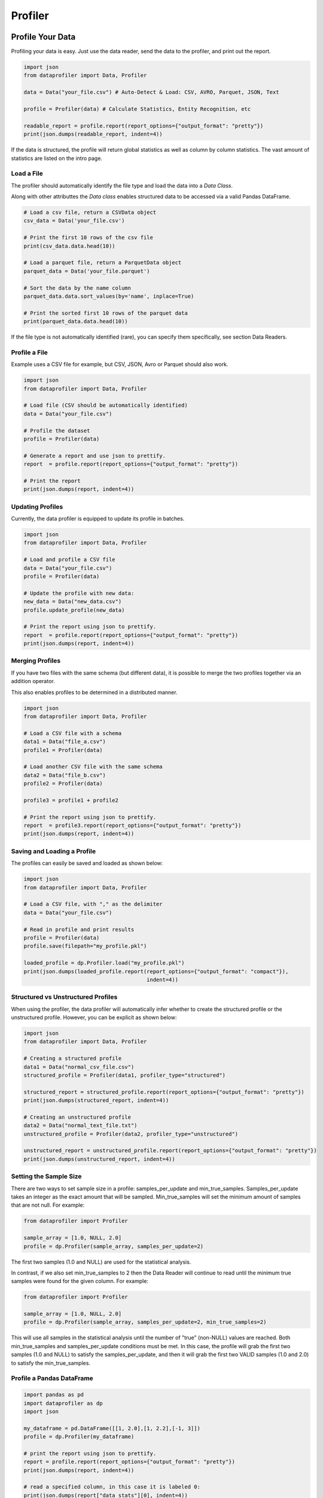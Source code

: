 .. _profiler:

Profiler
********

Profile Your Data
=================

Profiling your data is easy. Just use the data reader, send the data to the 
profiler, and print out the report.

.. code-block:: python

    import json
    from dataprofiler import Data, Profiler
    
    data = Data("your_file.csv") # Auto-Detect & Load: CSV, AVRO, Parquet, JSON, Text
    
    profile = Profiler(data) # Calculate Statistics, Entity Recognition, etc
    
    readable_report = profile.report(report_options={"output_format": "pretty"})
    print(json.dumps(readable_report, indent=4))

If the data is structured, the profile will return global statistics as well as
column by column statistics. The vast amount of statistics are listed on the 
intro page.

Load a File
~~~~~~~~~~~

The profiler should automatically identify the file type and load the data into a `Data Class`.

Along with other attributtes the `Data class` enables structured data to be accessed via a valid Pandas DataFrame.

.. code-block:: python

    # Load a csv file, return a CSVData object
    csv_data = Data('your_file.csv') 

    # Print the first 10 rows of the csv file
    print(csv_data.data.head(10))

    # Load a parquet file, return a ParquetData object
    parquet_data = Data('your_file.parquet')

    # Sort the data by the name column
    parquet_data.data.sort_values(by='name', inplace=True)

    # Print the sorted first 10 rows of the parquet data
    print(parquet_data.data.head(10))


If the file type is not automatically identified (rare), you can specify them 
specifically, see section Data Readers.

Profile a File 
~~~~~~~~~~~~~~

Example uses a CSV file for example, but CSV, JSON, Avro or Parquet should also work.

.. code-block:: python

    import json
    from dataprofiler import Data, Profiler

    # Load file (CSV should be automatically identified)
    data = Data("your_file.csv") 

    # Profile the dataset
    profile = Profiler(data)

    # Generate a report and use json to prettify.
    report  = profile.report(report_options={"output_format": "pretty"})

    # Print the report
    print(json.dumps(report, indent=4))

Updating Profiles
~~~~~~~~~~~~~~~~~

Currently, the data profiler is equipped to update its profile in batches.

.. code-block:: python

    import json
    from dataprofiler import Data, Profiler

    # Load and profile a CSV file
    data = Data("your_file.csv")
    profile = Profiler(data)

    # Update the profile with new data:
    new_data = Data("new_data.csv")
    profile.update_profile(new_data)

    # Print the report using json to prettify.
    report  = profile.report(report_options={"output_format": "pretty"})
    print(json.dumps(report, indent=4))


Merging Profiles
~~~~~~~~~~~~~~~~

If you have two files with the same schema (but different data), it is possible to merge the two profiles together via an addition operator. 

This also enables profiles to be determined in a distributed manner.

.. code-block:: python

    import json
    from dataprofiler import Data, Profiler

    # Load a CSV file with a schema
    data1 = Data("file_a.csv")
    profile1 = Profiler(data)

    # Load another CSV file with the same schema
    data2 = Data("file_b.csv")
    profile2 = Profiler(data)

    profile3 = profile1 + profile2

    # Print the report using json to prettify.
    report  = profile3.report(report_options={"output_format": "pretty"})
    print(json.dumps(report, indent=4))


Saving and Loading a Profile
~~~~~~~~~~~~~~~~~~~~~~~~~~~~

The profiles can easily be saved and loaded as shown below:

.. code-block:: python

    import json
    from dataprofiler import Data, Profiler

    # Load a CSV file, with "," as the delimiter
    data = Data("your_file.csv")

    # Read in profile and print results
    profile = Profiler(data)
    profile.save(filepath="my_profile.pkl")
    
    loaded_profile = dp.Profiler.load("my_profile.pkl")
    print(json.dumps(loaded_profile.report(report_options={"output_format": "compact"}), 
                                           indent=4))


Structured vs Unstructured Profiles
~~~~~~~~~~~~~~~~~~~~~~~~~~~~~~~~~~~

When using the profiler, the data profiler will automatically infer whether to
create the structured profile or the unstructured profile. However, you can be 
explicit as shown below: 

.. code-block:: python
    
    import json
    from dataprofiler import Data, Profiler
    
    # Creating a structured profile
    data1 = Data("normal_csv_file.csv")
    structured_profile = Profiler(data1, profiler_type="structured")
    
    structured_report = structured_profile.report(report_options={"output_format": "pretty"})
    print(json.dumps(structured_report, indent=4))
    
    # Creating an unstructured profile
    data2 = Data("normal_text_file.txt")
    unstructured_profile = Profiler(data2, profiler_type="unstructured")
    
    unstructured_report = unstructured_profile.report(report_options={"output_format": "pretty"})
    print(json.dumps(unstructured_report, indent=4))
    

Setting the Sample Size
~~~~~~~~~~~~~~~~~~~~~~~

There are two ways to set sample size in a profile: samples_per_update and 
min_true_samples. Samples_per_update takes an integer as the exact amount that
will be sampled. Min_true_samples will set the minimum amount of samples that
are not null. For example:

.. code-block:: python

    from dataprofiler import Profiler
    
    sample_array = [1.0, NULL, 2.0]
    profile = dp.Profiler(sample_array, samples_per_update=2) 
    
The first two samples (1.0 and NULL) are used for the statistical analysis.
 
In contrast, if we also set min_true_samples to 2 then the Data Reader will 
continue to read until the minimum true samples were found for the given column.
For example: 

.. code-block:: python

    from dataprofiler import Profiler
    
    sample_array = [1.0, NULL, 2.0]
    profile = dp.Profiler(sample_array, samples_per_update=2, min_true_samples=2)
   
This will use all samples in the statistical analysis until the number of "true" 
(non-NULL) values are reached. Both min_true_samples and 
samples_per_update conditions must be met. In this case, the profile will grab
the first two samples (1.0 and NULL) to satisfy the samples_per_update, and then
it will grab the first two VALID samples (1.0 and 2.0) to satisfy the 
min_true_samples.

Profile a Pandas DataFrame
~~~~~~~~~~~~~~~~~~~~~~~~~~

.. code-block:: python

    import pandas as pd
    import dataprofiler as dp
    import json

    my_dataframe = pd.DataFrame([[1, 2.0],[1, 2.2],[-1, 3]])
    profile = dp.Profiler(my_dataframe)

    # print the report using json to prettify.
    report = profile.report(report_options={"output_format": "pretty"})
    print(json.dumps(report, indent=4))

    # read a specified column, in this case it is labeled 0:
    print(json.dumps(report["data stats"][0], indent=4))


Specifying a Filetype or Delimiter
~~~~~~~~~~~~~~~~~~~~~~~~~~~~~~~~~~

Example of specifying a CSV data type, with a `,` delimiter.
In addition, it utilizes only the first 10,000 rows.

.. code-block:: python

    import json
    from dataprofiler import Data, Profiler
    from dataprofiler.data_readers.csv_data import CSVData

    # Load a CSV file, with "," as the delimiter
    data = CSVData("your_file.csv", options={"delimiter": ","})

    # Split the data, such that only the first 10,000 rows are used
    data = data.data[0:10000]

    # Read in profile and print results
    profile = Profiler(data)
    print(json.dumps(profile.report(report_options={"output_format": "pretty"}), indent=4))

Setting Profiler Seed
~~~~~~~~~~~~~~~~~~~~~~~~~~~~~~~~~~

Example of specifying a seed for reproducibility.

.. code-block:: python

    import dataprofiler as dp

    # Set seed to non-negative integer value or None
    dp.set_seed(0)



Profile Options
===============

The data profiler accepts several options to toggle on and off 
features. The 8 columns (int options, float options, datetime options,
text options, order options, category options, data labeler options) can be 
enabled or disabled. By default, all options are toggled on. Below is an example
of how to alter these options. Options shared by structured and unstructured options
must be specified as structured or unstructured when setting (ie. datalabeler options).

.. code-block:: python

    import json
    from dataprofiler import Data, Profiler, ProfilerOptions

    # Load and profile a CSV file
    data = Data("your_file.csv")
    profile_options = ProfilerOptions()

    #All of these are different examples of adjusting the profile options

    # Options can be toggled directly like this:
    profile_options.structured_options.text.is_enabled = False
    profile_options.structured_options.text.vocab.is_enabled = True
    profile_options.structured_options.int.variance.is_enabled = True
    profile_options.structured_options.data_labeler.data_labeler_dirpath = \
        "Wheres/My/Datalabeler"
    profile_options.structured_options.data_labeler.is_enabled = False

    # A dictionary can be sent in to set the properties for all the options
    profile_options.set({"structured_options.data_labeler.is_enabled": False, "min.is_enabled": False})

    # Specific columns can be set/disabled/enabled in the same way
    profile_options.structured_options.text.set({"max.is_enabled":True, 
                                             "variance.is_enabled": True})

    # numeric stats can be turned off/on entirely
    profile_options.set({"is_numeric_stats_enabled": False})
    profile_options.set({"int.is_numeric_stats_enabled": False})

    profile = Profiler(data, options=profile_options)

    # Print the report using json to prettify.
    report  = profile.report(report_options={"output_format": "pretty"})
    print(json.dumps(report, indent=4))


Below is an breakdown of all the options.

* **ProfilerOptions** - The top-level options class that contains options for the Profiler class

  * **structured_options** - Options responsible for all structured data

    * **multiprocess** - Option to enable multiprocessing. Automatically selects the optimal number of processes to utilize based on system constraints.

      * is_enabled - (Boolean) Enables or disables multiprocessing
    * **int** - Options for the integer columns

      * is_enabled - (Boolean) Enables or disables the integer operations
      * min - Finds minimum value in a column

        * is_enabled - (Boolean) Enables or disables min
      * max - Finds maximum value in a column

        * is_enabled - (Boolean) Enables or disables max
      * sum - Finds sum of all values in a column

        * is_enabled - (Boolean) Enables or disables sum

      * variance - Finds variance of all values in a column

        * is_enabled - (Boolean) Enables or disables variance
      * skewness - Finds skewness of all values in a column

        * is_enabled - (Boolean) Enables or disables skewness
      * kurtosis - Finds kurtosis of all values in a column

        * is_enabled - (Boolean) Enables or disables kurtosis
      * num_zeros - Finds the count of zeros in a column

        * is_enabled - (Boolean) Enables or disables num_zeros
      * num_negatives - Finds the count of negative numbers in a column

        * is_enabled - (Boolean) Enables or disables num_negatives
      * bias_correction - Applies bias correction to variance, skewness, and kurtosis calculations

        * is_enabled - (Boolean) Enables or disables bias correction
      * histogram_and_quantiles - Generates a histogram and quantiles
        from the column values

        * bin_count_or_method - (String/List[String]) Designates preferred method for calculating histogram bins or the number of bins to use.  
          If left unspecified (None) the optimal method will be chosen by attempting all methods.  
          If multiple specified (list) the optimal method will be chosen by attempting the provided ones.  
          methods: 'auto', 'fd', 'doane', 'scott', 'rice', 'sturges', 'sqrt'  
          Note: 'auto' is used to choose optimally between 'fd' and 'sturges'
        * is_enabled - (Boolean) Enables or disables histogram and quantiles
    * **float** - Options for the float columns

      * is_enabled - (Boolean) Enables or disables the float operations
      * precision - Finds the precision (significant figures) within the column

        * is_enabled - (Boolean) Enables or disables precision
      * sample_ratio - (Float) The ratio of 0 to 1 how much data (identified as floats) to utilize as samples in determining precision

      * min - Finds minimum value in a column

        * is_enabled - (Boolean) Enables or disables min
      * max - Finds maximum value in a column

        * is_enabled - (Boolean) Enables or disables max
      * sum - Finds sum of all values in a column

        * is_enabled - (Boolean) Enables or disables sum
      * variance - Finds variance of all values in a column

        * is_enabled - (Boolean) Enables or disables variance
      * skewness - Finds skewness of all values in a column

        * is_enabled - (Boolean) Enables or disables skewness
      * kurtosis - Finds kurtosis of all values in a column

        * is_enabled - (Boolean) Enables or disables kurtosis
      * num_zeros - Finds the count of zeros in a column

        * is_enabled - (Boolean) Enables or disables num_zeros
      * num_negatives - Finds the count of negative numbers in a column

        * is_enabled - (Boolean) Enables or disables num_negatives
      * bias_correction - Applies bias correction to variance, skewness, and kurtosis calculations

        * is_enabled - (Boolean) Enables or disables bias correction
      * histogram_and_quantiles - Generates a histogram and quantiles
        from the column values

        * bin_count_or_method - (String/List[String]) Designates preferred method for calculating histogram bins or the number of bins to use.  
          If left unspecified (None) the optimal method will be chosen by attempting all methods.  
          If multiple specified (list) the optimal method will be chosen by attempting the provided ones.  
          methods: 'auto', 'fd', 'doane', 'scott', 'rice', 'sturges', 'sqrt'  
          Note: 'auto' is used to choose optimally between 'fd' and 'sturges'
        * is_enabled - (Boolean) Enables or disables histogram and quantiles        
    * **text** - Options for the text columns

      * is_enabled - (Boolean) Enables or disables the text operations
      * vocab - Finds all the unique characters used in a column

        * is_enabled - (Boolean) Enables or disables vocab
      * min - Finds minimum value in a column

        * is_enabled - (Boolean) Enables or disables min
      * max - Finds maximum value in a column

        * is_enabled - (Boolean) Enables or disables max
      * sum - Finds sum of all values in a column

        * is_enabled - (Boolean) Enables or disables sum
      * variance - Finds variance of all values in a column

        * is_enabled - (Boolean) Enables or disables variance
      * skewness - Finds skewness of all values in a column

        * is_enabled - (Boolean) Enables or disables skewness
      * kurtosis - Finds kurtosis of all values in a column

        * is_enabled - (Boolean) Enables or disables kurtosis
      * bias_correction - Applies bias correction to variance, skewness, and kurtosis calculations

        * is_enabled - (Boolean) Enables or disables bias correction
      * histogram_and_quantiles - Generates a histogram and quantiles
        from the column values

        * bin_count_or_method - (String/List[String]) Designates preferred method for calculating histogram bins or the number of bins to use.  
          If left unspecified (None) the optimal method will be chosen by attempting all methods.  
          If multiple specified (list) the optimal method will be chosen by attempting the provided ones.  
          methods: 'auto', 'fd', 'doane', 'scott', 'rice', 'sturges', 'sqrt'  
          Note: 'auto' is used to choose optimally between 'fd' and 'sturges'
        * is_enabled - (Boolean) Enables or disables histogram and quantiles  
    * **datetime** - Options for the datetime columns

      * is_enabled - (Boolean) Enables or disables the datetime operations
    * **order** - Options for the order columns

      * is_enabled - (Boolean) Enables or disables the order operations
    * **category** - Options for the category columns

      * is_enabled  - (Boolean) Enables or disables the category operations
    * **data_labeler** - Options for the data labeler columns

      * is_enabled - (Boolean) Enables or disables the data labeler operations
      * data_labeler_dirpath - (String) Directory path to data labeler
      * data_labeler_object - (BaseDataLabeler) Datalabeler to replace 
        the default labeler 
      * max_sample_size - (Int) The max number of samples for the data 
        labeler
  * **unstructured_options** - Options responsible for all unstructured data

    * **text** - Options for the text profile
      
      * is_case_sensitive - (Boolean)
      * stop_words - (List of Strings)
      * top_k_chars - (Int) Apply to the output of vocab count when profiling
      * top_k_words - (Int) Apply to the output of word count when profiling
      * vocab - Options for vocab count

        * is_enabled - (Boolean) Enables or disables the vocab stats
      * words - Options for word count

        * is_enabled - (Boolean) Enables or disables the word stats
    * **data_labeler** - Options for the data labeler

      * is_enabled - (Boolean) Enables or disables the data labeler operations
      * data_labeler_dirpath - (String) Directory path to data labeler
      * data_labeler_object - (BaseDataLabeler) Datalabeler to replace 
        the default labeler 
      * max_sample_size - (Int) The max number of samples for the data 
        labeler
    


Statistical Dependency on Order of Updates
==========================================

Some profile features/statistics are dependent on the order in which the profiler
is updated with new data.

Order Profile
~~~~~~~~~~~~~

The order profiler utilizes the last value in the previous data batch to ensure
the subsequent dataset is above/below/equal to that value when predicting
non-random order.

For instance, a dataset to be predicted as ascending would require the following
batch data update to be ascending and its first value `>=` than that of the
previous batch of data.

Ex. of ascending:

.. code-block:: python

    batch_1 = [0, 1, 2]
    batch_2 = [3, 4, 5]

Ex. of random:

.. code-block:: python

    batch_1 = [0, 1, 2]
    batch_2 = [1, 2, 3] # notice how the first value is less than the last value in the previous batch


Reporting Structure
===================

For every profile, we can provide a report and customize it with a couple optional parameters:

* output_format (string)

  * This will allow the user to decide the output format for report.

    * Options are one of [pretty, compact, serializable, flat]:

      * Pretty: floats are rounded to four decimal places, and lists are shortened.
      * Compact: Similar to pretty, but removes detailed statistics such as runtimes, label probabilities, index locations of null types, etc.
      * Serializable: Output is json serializable and not prettified
      * Flat: Nested output is returned as a flattened dictionary
* num_quantile_groups (int)

  * You can sample your data as you like! With a minimum of one and a maximum of 1000, you can decide the number of quantile groups!

.. code-block:: python

    report  = profile.report(report_options={"output_format": "pretty"})
    report  = profile.report(report_options={"output_format": "compact"})
    report  = profile.report(report_options={"output_format": "serializable"})
    report  = profile.report(report_options={"output_format": "flat"})

